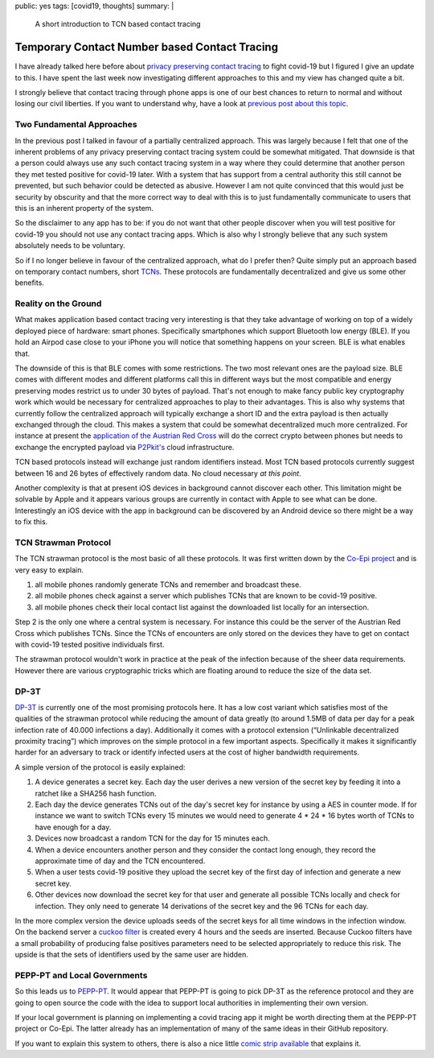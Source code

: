public: yes
tags: [covid19, thoughts]
summary: |
  A short introduction to TCN based contact tracing

Temporary Contact Number based Contact Tracing
==============================================

I have already talked here before about `privacy preserving contact
tracing <../../3/contact-tracing/>`__ to fight covid-19 but I figured I
give an update to this.  I have spent the last week now investigating
different approaches to this and my view has changed quite a bit.

I strongly believe that contact tracing through phone apps is one of our
best chances to return to normal and without losing our civil liberties.
If you want to understand why, have a look at `previous post about this
topic <../../3/contact-tracing/>`__.

Two Fundamental Approaches
--------------------------

In the previous post I talked in favour of a partially centralized
approach.  This was largely because I felt that one of the inherent
problems of any privacy preserving contact tracing system could be
somewhat mitigated.  That downside is that a person could always use any
such contact tracing system in a way where they could determine that
another person they met tested positive for covid-19 later.  With a
system that has support from a central authority this still cannot be
prevented, but such behavior could be detected as abusive.  However I am
not quite convinced that this would just be security by obscurity and that
the more correct way to deal with this is to just fundamentally
communicate to users that this is an inherent property of the system.

So the disclaimer to any app has to be: if you do not want that other
people discover when you will test positive for covid-19 you should not
use any contact tracing apps.  Which is also why I strongly believe that
any such system absolutely needs to be voluntary.

So if I no longer believe in favour of the centralized approach, what do I
prefer then?  Quite simply put an approach based on temporary contact
numbers, short `TCNs <https://tcn-coalition.org/>`__.  These protocols are
fundamentally decentralized and give us some other benefits.

Reality on the Ground
---------------------

What makes application based contact tracing very interesting is that they
take advantage of working on top of a widely deployed piece of hardware:
smart phones.  Specifically smartphones which support Bluetooth low
energy (BLE).  If you hold an Airpod case close to your iPhone you will
notice that something happens on your screen.  BLE is what enables that.

The downside of this is that BLE comes with some restrictions.  The two
most relevant ones are the payload size.  BLE comes with different modes
and different platforms call this in different ways but the most
compatible and energy preserving modes restrict us to under 30 bytes of
payload.  That's not enough to make fancy public key cryptography work
which would be necessary for centralized approaches to play to their
advantages.  This is also why systems that currently follow the
centralized approach will typically exchange a short ID and the extra
payload is then actually exchanged through the cloud.  This makes a system
that could be somewhat decentralized much more centralized.  For instance
at present the `application of the Austrian Red Cross
<https://participate.roteskreuz.at/stopp-corona/>`__ will do the correct
crypto between phones but needs to exchange the encrypted payload via
`P2Pkit's <http://p2pkit.io/>`__ cloud infrastructure.

TCN based protocols instead will exchange just random identifiers instead.
Most TCN based protocols currently suggest between 16 and 26 bytes of
effectively random data.  No cloud necessary *at this point*.

Another complexity is that at present iOS devices in background cannot
discover each other.  This limitation might be solvable by Apple and it
appears various groups are currently in contact with Apple to see what can
be done.  Interestingly an iOS device with the app in background can be
discovered by an Android device so there might be a way to fix this.

TCN Strawman Protocol
---------------------

The TCN strawman protocol is the most basic of all these protocols.  It
was first written down by the `Co-Epi project <https://www.coepi.org/>`__
and is very easy to explain.

1. all mobile phones randomly generate TCNs and remember and broadcast
   these.
2. all mobile phones check against a server which publishes TCNs that are
   known to be covid-19 positive.
3. all mobile phones check their local contact list against the downloaded
   list locally for an intersection.

Step 2 is the only one where a central system is necessary.  For instance
this could be the server of the Austrian Red Cross which publishes TCNs.
Since the TCNs of encounters are only stored on the devices they have to
get on contact with covid-19 tested positive individuals first.

The strawman protocol wouldn't work in practice at the peak of the
infection because of the sheer data requirements.  However there are
various cryptographic tricks which are floating around to reduce the size
of the data set.

DP-3T
-----

`DP-3T <https://github.com/DP-3T/documents/>`__ is currently one of the
most promising protocols here.  It has a low cost variant which satisfies
most of the qualities of the strawman protocol while reducing the amount
of data greatly (to around 1.5MB of data per day for a peak infection rate
of 40.000 infections a day).  Additionally it comes with a protocol
extension (“Unlinkable decentralized proximity tracing”) which improves on
the simple protocol in a few important aspects.  Specifically it makes it
significantly harder for an adversary to track or identify infected users
at the cost of higher bandwidth requirements.

A simple version of the protocol is easily explained:

1. A device generates a secret key.  Each day the user derives a new
   version of the secret key by feeding it into a ratchet like a SHA256
   hash function.
2. Each day the device generates TCNs out of the day's secret key for
   instance by using a AES in counter mode.  If for instance we want to
   switch TCNs every 15 minutes we would need to generate 4 * 24 * 16 bytes
   worth of TCNs to have enough for a day.
3. Devices now broadcast a random TCN for the day for 15 minutes each.
4. When a device encounters another person and they consider the contact
   long enough, they record the approximate time of day and the TCN
   encountered.
5. When a user tests covid-19 positive they upload the secret key of the
   first day of infection and generate a new secret key.
6. Other devices now download the secret key for that user and generate
   all possible TCNs locally and check for infection.  They only need to
   generate 14 derivations of the secret key and the 96 TCNs for each day.

In the more complex version the device uploads seeds of the secret keys
for all time windows in the infection window.  On the backend server a
`cuckoo filter <https://en.wikipedia.org/wiki/Cuckoo_filter>`__ is created
every 4 hours and the seeds are inserted.  Because Cuckoo filters have a
small probability of producing false positives parameters need to be
selected appropriately to reduce this risk.  The upside is that the sets
of identifiers used by the same user are hidden.

PEPP-PT and Local Governments
-----------------------------

So this leads us to `PEPP-PT <https://www.pepp-pt.org/>`__.  It would
appear that PEPP-PT is going to pick DP-3T as the reference protocol and
they are going to open source the code with the idea to support local
authorities in implementing their own version.

If your local government is planning on implementing a covid tracing app
it might be worth directing them at the PEPP-PT project or Co-Epi.  The
latter already has an implementation of many of the same ideas in their
GitHub repository.

If you want to explain this system to others, there is also a nice little
`comic strip available <https://ncase.me/contact-tracing/>`__ that
explains it.
